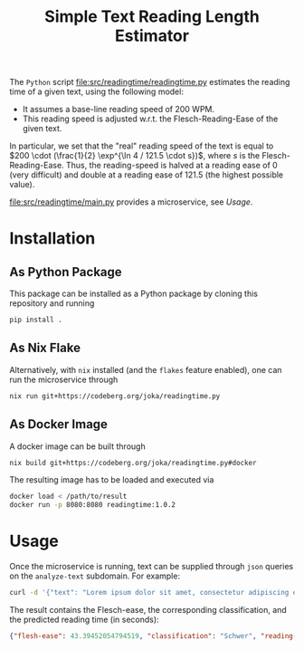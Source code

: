 #+title: Simple Text Reading Length Estimator

The ~Python~ script [[file:src/readingtime/readingtime.py]] estimates the reading time of a given text, using the following model:
- It assumes a base-line reading speed of 200 WPM.
- This reading speed is adjusted w.r.t. the Flesch-Reading-Ease of the given text.
In particular, we set that the "real" reading speed of the text is equal to \(200 \cdot (\frac{1}{2} \exp^{\ln 4 / 121.5 \cdot s})\), where \(s\) is the Flesch-Reading-Ease.
Thus, the reading-speed is halved at a reading ease of \(0\) (very difficult) and double at a reading ease of \(121.5\) (the highest possible value).

[[file:src/readingtime/main.py]] provides a microservice, see [[Usage]].

* Installation
** As Python Package
This package can be installed as a Python package by cloning this repository and running
#+begin_src sh
pip install .
#+end_src

** As Nix Flake
Alternatively, with ~nix~ installed (and the ~flakes~ feature enabled), one can run the microservice through
#+begin_src sh
nix run git+https://codeberg.org/joka/readingtime.py
#+end_src

** As Docker Image
A docker image can be built through
#+begin_src sh
nix build git+https://codeberg.org/joka/readingtime.py#docker
#+end_src
The resulting image has to be loaded and executed via
#+begin_src sh
docker load < /path/to/result
docker run -p 8080:8080 readingtime:1.0.2
#+end_src

* Usage
Once the microservice is running, text can be supplied through ~json~ queries on the =analyze-text= subdomain.
For example:
#+begin_src sh
curl -d '{"text": "Lorem ipsum dolor sit amet, consectetur adipiscing elit, sed do eiusmod tempor incididunt ut labore et dolore magna aliqua. Ut enim ad minim veniam, quis nostrud exercitation ullamco laboris nisi ut aliquip ex ea commodo consequat. Duis aute irure dolor in reprehenderit in voluptate velit esse cillum dolore eu fugiat nulla pariatur. Excepteur sint occaecat cupidatat non proident, sunt in culpa qui officia deserunt mollit anim id est laborum. This is another sentence."}' -H "Content-Type: application/json" -X POST localhost:8080/analyze-text
#+end_src

The result contains the Flesch-ease, the corresponding classification, and the predicted reading time (in seconds):
#+begin_src json
{"flesh-ease": 43.39452054794519, "classification": "Schwer", "reading-time": 29.987166756508653}
#+end_src
